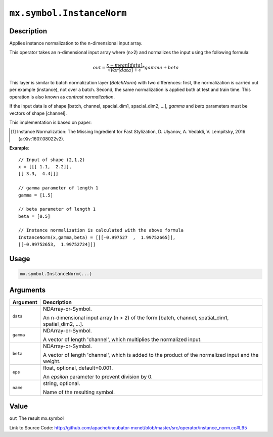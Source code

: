.. raw:: html



``mx.symbol.InstanceNorm``
====================================================

Description
----------------------

Applies instance normalization to the n-dimensional input array.

This operator takes an n-dimensional input array where (n>2) and normalizes
the input using the following formula:

.. math::

	out = \frac{x - mean[data]}{ \sqrt{Var[data]} + \epsilon} * gamma + beta

This layer is similar to batch normalization layer (`BatchNorm`)
with two differences: first, the normalization is
carried out per example (instance), not over a batch. Second, the
same normalization is applied both at test and train time. This
operation is also known as `contrast normalization`.

If the input data is of shape [batch, channel, spacial_dim1, spacial_dim2, ...],
`gamma` and `beta` parameters must be vectors of shape [channel].

This implementation is based on paper:

.. [1] Instance Normalization: The Missing Ingredient for Fast Stylization,
   D. Ulyanov, A. Vedaldi, V. Lempitsky, 2016 (arXiv:1607.08022v2).

**Example**::
	 
	 // Input of shape (2,1,2)
	 x = [[[ 1.1,  2.2]],
	 [[ 3.3,  4.4]]]
	 
	 // gamma parameter of length 1
	 gamma = [1.5]
	 
	 // beta parameter of length 1
	 beta = [0.5]
	 
	 // Instance normalization is calculated with the above formula
	 InstanceNorm(x,gamma,beta) = [[[-0.997527  ,  1.99752665]],
	 [[-0.99752653,  1.99752724]]]
	 
	 
	 

Usage
----------

.. code:: r

	mx.symbol.InstanceNorm(...)

Arguments
------------------

+----------------------------------------+------------------------------------------------------------+
| Argument                               | Description                                                |
+========================================+============================================================+
| ``data``                               | NDArray-or-Symbol.                                         |
|                                        |                                                            |
|                                        | An n-dimensional input array (n > 2) of the form [batch,   |
|                                        | channel, spatial_dim1, spatial_dim2,                       |
|                                        | ...].                                                      |
+----------------------------------------+------------------------------------------------------------+
| ``gamma``                              | NDArray-or-Symbol.                                         |
|                                        |                                                            |
|                                        | A vector of length 'channel', which multiplies the         |
|                                        | normalized                                                 |
|                                        | input.                                                     |
+----------------------------------------+------------------------------------------------------------+
| ``beta``                               | NDArray-or-Symbol.                                         |
|                                        |                                                            |
|                                        | A vector of length 'channel', which is added to the        |
|                                        | product of the normalized input and the                    |
|                                        | weight.                                                    |
+----------------------------------------+------------------------------------------------------------+
| ``eps``                                | float, optional, default=0.001.                            |
|                                        |                                                            |
|                                        | An `epsilon` parameter to prevent division by 0.           |
+----------------------------------------+------------------------------------------------------------+
| ``name``                               | string, optional.                                          |
|                                        |                                                            |
|                                        | Name of the resulting symbol.                              |
+----------------------------------------+------------------------------------------------------------+

Value
----------

``out`` The result mx.symbol


Link to Source Code: http://github.com/apache/incubator-mxnet/blob/master/src/operator/instance_norm.cc#L95


.. disqus::
   :disqus_identifier: mx.symbol.InstanceNorm
